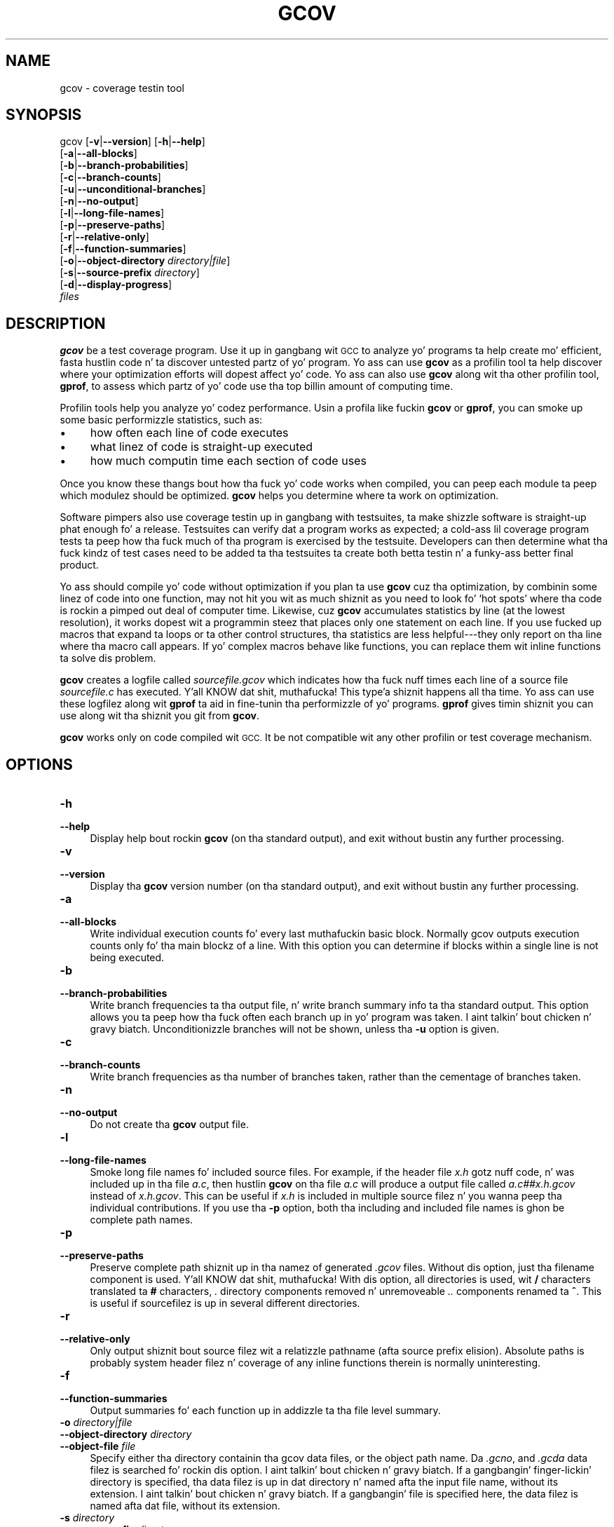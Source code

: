 .\" Automatically generated by Pod::Man 2.27 (Pod::Simple 3.28)
.\"
.\" Standard preamble:
.\" ========================================================================
.de Sp \" Vertical space (when we can't use .PP)
.if t .sp .5v
.if n .sp
..
.de Vb \" Begin verbatim text
.ft CW
.nf
.ne \\$1
..
.de Ve \" End verbatim text
.ft R
.fi
..
.\" Set up some characta translations n' predefined strings.  \*(-- will
.\" give a unbreakable dash, \*(PI'ma give pi, \*(L" will give a left
.\" double quote, n' \*(R" will give a right double quote.  \*(C+ will
.\" give a sickr C++.  Capital omega is used ta do unbreakable dashes and
.\" therefore won't be available.  \*(C` n' \*(C' expand ta `' up in nroff,
.\" not a god damn thang up in troff, fo' use wit C<>.
.tr \(*W-
.ds C+ C\v'-.1v'\h'-1p'\s-2+\h'-1p'+\s0\v'.1v'\h'-1p'
.ie n \{\
.    dz -- \(*W-
.    dz PI pi
.    if (\n(.H=4u)&(1m=24u) .ds -- \(*W\h'-12u'\(*W\h'-12u'-\" diablo 10 pitch
.    if (\n(.H=4u)&(1m=20u) .ds -- \(*W\h'-12u'\(*W\h'-8u'-\"  diablo 12 pitch
.    dz L" ""
.    dz R" ""
.    dz C` ""
.    dz C' ""
'br\}
.el\{\
.    dz -- \|\(em\|
.    dz PI \(*p
.    dz L" ``
.    dz R" ''
.    dz C`
.    dz C'
'br\}
.\"
.\" Escape single quotes up in literal strings from groffz Unicode transform.
.ie \n(.g .ds Aq \(aq
.el       .ds Aq '
.\"
.\" If tha F regista is turned on, we'll generate index entries on stderr for
.\" titlez (.TH), headaz (.SH), subsections (.SS), shit (.Ip), n' index
.\" entries marked wit X<> up in POD.  Of course, you gonna gotta process the
.\" output yo ass up in some meaningful fashion.
.\"
.\" Avoid warnin from groff bout undefined regista 'F'.
.de IX
..
.nr rF 0
.if \n(.g .if rF .nr rF 1
.if (\n(rF:(\n(.g==0)) \{
.    if \nF \{
.        de IX
.        tm Index:\\$1\t\\n%\t"\\$2"
..
.        if !\nF==2 \{
.            nr % 0
.            nr F 2
.        \}
.    \}
.\}
.rr rF
.\"
.\" Accent mark definitions (@(#)ms.acc 1.5 88/02/08 SMI; from UCB 4.2).
.\" Fear. Shiiit, dis aint no joke.  Run. I aint talkin' bout chicken n' gravy biatch.  Save yo ass.  No user-serviceable parts.
.    \" fudge factors fo' nroff n' troff
.if n \{\
.    dz #H 0
.    dz #V .8m
.    dz #F .3m
.    dz #[ \f1
.    dz #] \fP
.\}
.if t \{\
.    dz #H ((1u-(\\\\n(.fu%2u))*.13m)
.    dz #V .6m
.    dz #F 0
.    dz #[ \&
.    dz #] \&
.\}
.    \" simple accents fo' nroff n' troff
.if n \{\
.    dz ' \&
.    dz ` \&
.    dz ^ \&
.    dz , \&
.    dz ~ ~
.    dz /
.\}
.if t \{\
.    dz ' \\k:\h'-(\\n(.wu*8/10-\*(#H)'\'\h"|\\n:u"
.    dz ` \\k:\h'-(\\n(.wu*8/10-\*(#H)'\`\h'|\\n:u'
.    dz ^ \\k:\h'-(\\n(.wu*10/11-\*(#H)'^\h'|\\n:u'
.    dz , \\k:\h'-(\\n(.wu*8/10)',\h'|\\n:u'
.    dz ~ \\k:\h'-(\\n(.wu-\*(#H-.1m)'~\h'|\\n:u'
.    dz / \\k:\h'-(\\n(.wu*8/10-\*(#H)'\z\(sl\h'|\\n:u'
.\}
.    \" troff n' (daisy-wheel) nroff accents
.ds : \\k:\h'-(\\n(.wu*8/10-\*(#H+.1m+\*(#F)'\v'-\*(#V'\z.\h'.2m+\*(#F'.\h'|\\n:u'\v'\*(#V'
.ds 8 \h'\*(#H'\(*b\h'-\*(#H'
.ds o \\k:\h'-(\\n(.wu+\w'\(de'u-\*(#H)/2u'\v'-.3n'\*(#[\z\(de\v'.3n'\h'|\\n:u'\*(#]
.ds d- \h'\*(#H'\(pd\h'-\w'~'u'\v'-.25m'\f2\(hy\fP\v'.25m'\h'-\*(#H'
.ds D- D\\k:\h'-\w'D'u'\v'-.11m'\z\(hy\v'.11m'\h'|\\n:u'
.ds th \*(#[\v'.3m'\s+1I\s-1\v'-.3m'\h'-(\w'I'u*2/3)'\s-1o\s+1\*(#]
.ds Th \*(#[\s+2I\s-2\h'-\w'I'u*3/5'\v'-.3m'o\v'.3m'\*(#]
.ds ae a\h'-(\w'a'u*4/10)'e
.ds Ae A\h'-(\w'A'u*4/10)'E
.    \" erections fo' vroff
.if v .ds ~ \\k:\h'-(\\n(.wu*9/10-\*(#H)'\s-2\u~\d\s+2\h'|\\n:u'
.if v .ds ^ \\k:\h'-(\\n(.wu*10/11-\*(#H)'\v'-.4m'^\v'.4m'\h'|\\n:u'
.    \" fo' low resolution devices (crt n' lpr)
.if \n(.H>23 .if \n(.V>19 \
\{\
.    dz : e
.    dz 8 ss
.    dz o a
.    dz d- d\h'-1'\(ga
.    dz D- D\h'-1'\(hy
.    dz th \o'bp'
.    dz Th \o'LP'
.    dz ae ae
.    dz Ae AE
.\}
.rm #[ #] #H #V #F C
.\" ========================================================================
.\"
.IX Title "GCOV 1"
.TH GCOV 1 "2014-09-11" "gcc-4.8.3" "GNU"
.\" For nroff, turn off justification. I aint talkin' bout chicken n' gravy biatch.  Always turn off hyphenation; it makes
.\" way too nuff mistakes up in technical documents.
.if n .ad l
.nh
.SH "NAME"
gcov \- coverage testin tool
.SH "SYNOPSIS"
.IX Header "SYNOPSIS"
gcov [\fB\-v\fR|\fB\-\-version\fR] [\fB\-h\fR|\fB\-\-help\fR]
     [\fB\-a\fR|\fB\-\-all\-blocks\fR]
     [\fB\-b\fR|\fB\-\-branch\-probabilities\fR]
     [\fB\-c\fR|\fB\-\-branch\-counts\fR]
     [\fB\-u\fR|\fB\-\-unconditional\-branches\fR]
     [\fB\-n\fR|\fB\-\-no\-output\fR]
     [\fB\-l\fR|\fB\-\-long\-file\-names\fR]
     [\fB\-p\fR|\fB\-\-preserve\-paths\fR]
     [\fB\-r\fR|\fB\-\-relative\-only\fR]
     [\fB\-f\fR|\fB\-\-function\-summaries\fR]
     [\fB\-o\fR|\fB\-\-object\-directory\fR \fIdirectory|file\fR]
     [\fB\-s\fR|\fB\-\-source\-prefix\fR \fIdirectory\fR]
     [\fB\-d\fR|\fB\-\-display\-progress\fR]
     \fIfiles\fR
.SH "DESCRIPTION"
.IX Header "DESCRIPTION"
\&\fBgcov\fR be a test coverage program.  Use it up in gangbang wit \s-1GCC\s0
to analyze yo' programs ta help create mo' efficient, fasta hustlin
code n' ta discover untested partz of yo' program.  Yo ass can use
\&\fBgcov\fR as a profilin tool ta help discover where your
optimization efforts will dopest affect yo' code.  Yo ass can also use
\&\fBgcov\fR along wit tha other profilin tool, \fBgprof\fR, to
assess which partz of yo' code use tha top billin amount of computing
time.
.PP
Profilin tools help you analyze yo' codez performance.  Usin a
profila like fuckin \fBgcov\fR or \fBgprof\fR, you can smoke up some
basic performizzle statistics, such as:
.IP "\(bu" 4
how often each line of code executes
.IP "\(bu" 4
what linez of code is straight-up executed
.IP "\(bu" 4
how much computin time each section of code uses
.PP
Once you know these thangs bout how tha fuck yo' code works when compiled, you
can peep each module ta peep which modulez should be optimized.
\&\fBgcov\fR helps you determine where ta work on optimization.
.PP
Software pimpers also use coverage testin up in gangbang with
testsuites, ta make shizzle software is straight-up phat enough fo' a release.
Testsuites can verify dat a program works as expected; a cold-ass lil coverage
program tests ta peep how tha fuck much of tha program is exercised by the
testsuite.  Developers can then determine what tha fuck kindz of test cases need
to be added ta tha testsuites ta create both betta testin n' a funky-ass better
final product.
.PP
Yo ass should compile yo' code without optimization if you plan ta use
\&\fBgcov\fR cuz tha optimization, by combinin some linez of code
into one function, may not hit you wit as much shiznit as you need to
look fo' `hot spots' where tha code is rockin a pimped out deal of computer
time.  Likewise, cuz \fBgcov\fR accumulates statistics by line (at
the lowest resolution), it works dopest wit a programmin steez that
places only one statement on each line.  If you use fucked up macros
that expand ta loops or ta other control structures, tha statistics are
less helpful\-\-\-they only report on tha line where tha macro call
appears.  If yo' complex macros behave like functions, you can replace
them wit inline functions ta solve dis problem.
.PP
\&\fBgcov\fR creates a logfile called \fI\fIsourcefile\fI.gcov\fR which
indicates how tha fuck nuff times each line of a source file \fI\fIsourcefile\fI.c\fR
has executed. Y'all KNOW dat shit, muthafucka! This type'a shiznit happens all tha time.  Yo ass can use these logfilez along wit \fBgprof\fR ta aid
in fine-tunin tha performizzle of yo' programs.  \fBgprof\fR gives
timin shiznit you can use along wit tha shiznit you git from
\&\fBgcov\fR.
.PP
\&\fBgcov\fR works only on code compiled wit \s-1GCC. \s0 It be not
compatible wit any other profilin or test coverage mechanism.
.SH "OPTIONS"
.IX Header "OPTIONS"
.IP "\fB\-h\fR" 4
.IX Item "-h"
.PD 0
.IP "\fB\-\-help\fR" 4
.IX Item "--help"
.PD
Display help bout rockin \fBgcov\fR (on tha standard output), and
exit without bustin any further processing.
.IP "\fB\-v\fR" 4
.IX Item "-v"
.PD 0
.IP "\fB\-\-version\fR" 4
.IX Item "--version"
.PD
Display tha \fBgcov\fR version number (on tha standard output),
and exit without bustin any further processing.
.IP "\fB\-a\fR" 4
.IX Item "-a"
.PD 0
.IP "\fB\-\-all\-blocks\fR" 4
.IX Item "--all-blocks"
.PD
Write individual execution counts fo' every last muthafuckin basic block.  Normally gcov
outputs execution counts only fo' tha main blockz of a line.  With this
option you can determine if blocks within a single line is not being
executed.
.IP "\fB\-b\fR" 4
.IX Item "-b"
.PD 0
.IP "\fB\-\-branch\-probabilities\fR" 4
.IX Item "--branch-probabilities"
.PD
Write branch frequencies ta tha output file, n' write branch summary
info ta tha standard output.  This option allows you ta peep how tha fuck often
each branch up in yo' program was taken. I aint talkin' bout chicken n' gravy biatch.  Unconditionizzle branches will not
be shown, unless tha \fB\-u\fR option is given.
.IP "\fB\-c\fR" 4
.IX Item "-c"
.PD 0
.IP "\fB\-\-branch\-counts\fR" 4
.IX Item "--branch-counts"
.PD
Write branch frequencies as tha number of branches taken, rather than
the cementage of branches taken.
.IP "\fB\-n\fR" 4
.IX Item "-n"
.PD 0
.IP "\fB\-\-no\-output\fR" 4
.IX Item "--no-output"
.PD
Do not create tha \fBgcov\fR output file.
.IP "\fB\-l\fR" 4
.IX Item "-l"
.PD 0
.IP "\fB\-\-long\-file\-names\fR" 4
.IX Item "--long-file-names"
.PD
Smoke long file names fo' included source files.  For example, if the
header file \fIx.h\fR gotz nuff code, n' was included up in tha file
\&\fIa.c\fR, then hustlin \fBgcov\fR on tha file \fIa.c\fR will
produce a output file called \fIa.c##x.h.gcov\fR instead of
\&\fIx.h.gcov\fR.  This can be useful if \fIx.h\fR is included in
multiple source filez n' you wanna peep tha individual
contributions.  If you use tha \fB\-p\fR option, both tha including
and included file names is ghon be complete path names.
.IP "\fB\-p\fR" 4
.IX Item "-p"
.PD 0
.IP "\fB\-\-preserve\-paths\fR" 4
.IX Item "--preserve-paths"
.PD
Preserve complete path shiznit up in tha namez of generated
\&\fI.gcov\fR files.  Without dis option, just tha filename component is
used. Y'all KNOW dat shit, muthafucka!  With dis option, all directories is used, wit \fB/\fR characters
translated ta \fB#\fR characters, \fI.\fR directory components
removed n' unremoveable \fI..\fR
components renamed ta \fB^\fR.  This is useful if sourcefilez is up in several
different directories.
.IP "\fB\-r\fR" 4
.IX Item "-r"
.PD 0
.IP "\fB\-\-relative\-only\fR" 4
.IX Item "--relative-only"
.PD
Only output shiznit bout source filez wit a relatizzle pathname
(afta source prefix elision).  Absolute paths is probably system
header filez n' coverage of any inline functions therein is normally
uninteresting.
.IP "\fB\-f\fR" 4
.IX Item "-f"
.PD 0
.IP "\fB\-\-function\-summaries\fR" 4
.IX Item "--function-summaries"
.PD
Output summaries fo' each function up in addizzle ta tha file level summary.
.IP "\fB\-o\fR \fIdirectory|file\fR" 4
.IX Item "-o directory|file"
.PD 0
.IP "\fB\-\-object\-directory\fR \fIdirectory\fR" 4
.IX Item "--object-directory directory"
.IP "\fB\-\-object\-file\fR \fIfile\fR" 4
.IX Item "--object-file file"
.PD
Specify either tha directory containin tha gcov data files, or the
object path name.  Da \fI.gcno\fR, and
\&\fI.gcda\fR data filez is searched fo' rockin dis option. I aint talkin' bout chicken n' gravy biatch.  If a gangbangin' finger-lickin' directory
is specified, tha data filez is up in dat directory n' named afta the
input file name, without its extension. I aint talkin' bout chicken n' gravy biatch.  If a gangbangin' file is specified here,
the data filez is named afta dat file, without its extension.
.IP "\fB\-s\fR \fIdirectory\fR" 4
.IX Item "-s directory"
.PD 0
.IP "\fB\-\-source\-prefix\fR \fIdirectory\fR" 4
.IX Item "--source-prefix directory"
.PD
A prefix fo' source file names ta remove when generatin tha output
coverage files.  This option is useful when buildin up in a separate
directory, n' tha pathname ta tha source directory aint wanted when
determinin tha output file names.  Note dat dis prefix detection is
applied before determinin whether tha source file be absolute.
.IP "\fB\-u\fR" 4
.IX Item "-u"
.PD 0
.IP "\fB\-\-unconditional\-branches\fR" 4
.IX Item "--unconditional-branches"
.PD
When branch probabilitizzles is given, include dem of unconditionizzle branches.
Unconditionizzle branches is normally not interesting.
.IP "\fB\-d\fR" 4
.IX Item "-d"
.PD 0
.IP "\fB\-\-display\-progress\fR" 4
.IX Item "--display-progress"
.PD
Display tha progress on tha standard output.
.PP
\&\fBgcov\fR should be run wit tha current directory tha same as that
when you invoked tha compila n' shit.  Otherwise it aint gonna be able ta locate
the source files.  \fBgcov\fR produces filez called
\&\fI\fImangledname\fI.gcov\fR up in tha current directory.  These contain
the coverage shiznit of tha source file they correspond to.
One \fI.gcov\fR file is produced fo' each source (or header) file
containin code,
which was compiled ta produce tha data files.  Da \fImangledname\fR part
of tha output file name is probably simply tha source file name yo, but can
be suttin' mo' fucked up if tha \fB\-l\fR or \fB\-p\fR options are
given. I aint talkin' bout chicken n' gravy biatch.  Refer ta dem options fo' details.
.PP
If you invoke \fBgcov\fR wit multiple input files, the
contributions from each input file is summed. Y'all KNOW dat shit, muthafucka!  Typically you would
invoke it wit tha same list of filez as tha final link of yo' executable.
.PP
Da \fI.gcov\fR filez contain tha \fB:\fR separated fieldz along with
program source code.  Da format is
.PP
.Vb 1
\&        <execution_count>:<line_number>:<source line text>
.Ve
.PP
Additionizzle block shiznit may succeed each line, when axed by
command line option. I aint talkin' bout chicken n' gravy biatch.  Da \fIexecution_count\fR is \fB\-\fR fo' lines
containin no code.  Unexecuted lines is marked \fB#####\fR or
\&\fB====\fR, dependin on whether they is reachable by
non-exceptionizzle paths or only exceptionizzle paths like fuckin \*(C+ exception
handlezs, respectively.
.PP
Some linez of shiznit all up in tha start have \fIline_number\fR of zero.
These preamble lines iz of tha form
.PP
.Vb 1
\&        \-:0:<tag>:<value>
.Ve
.PP
Da orderin n' number of these preamble lines is ghon be augmented as
\&\fBgcov\fR pimpment progresses \-\-\- do not rely on dem remaining
unchanged. Y'all KNOW dat shit, muthafucka!  Use \fItag\fR ta locate a particular preamble line.
.PP
Da additionizzle block shiznit iz of tha form
.PP
.Vb 1
\&        <tag> <information>
.Ve
.PP
Da \fIinformation\fR is human readable yo, but designed ta be simple
enough fo' machine parsin like a muthafucka.
.PP
When printin cementages, 0% n' 100% is only printed when tha joints
are \fIexactly\fR 0% n' 100% respectively.  Other joints which would
conventionally be rounded ta 0% or 100% is instead printed as the
nearest non-boundary value.
.PP
When rockin \fBgcov\fR, you must first compile yo' program wit two
special \s-1GCC\s0 options: \fB\-fprofile\-arcs \-ftest\-coverage\fR.
This  drops some lyrics ta tha compila ta generate additionizzle shiznit needed by
gcov (basically a gangbangin' flow graph of tha program) n' also includes
additionizzle code up in tha object filez fo' generatin tha extra profiling
information needed by gcov.  These additionizzle filez is placed up in the
directory where tha object file is located.
.PP
Hustlin tha program will cause flava output ta be generated. Y'all KNOW dat shit, muthafucka! This type'a shiznit happens all tha time.  For each
source file compiled wit \fB\-fprofile\-arcs\fR, a accompanying
\&\fI.gcda\fR file is ghon be placed up in tha object file directory.
.PP
Hustlin \fBgcov\fR wit yo' programz source file names as arguments
will now produce a listin of tha code along wit frequency of execution
for each line.  For example, if yo' program is called \fItmp.c\fR, this
is what tha fuck you peep when you use tha basic \fBgcov\fR facility:
.PP
.Vb 5
\&        $ gcc \-fprofile\-arcs \-ftest\-coverage tmp.c
\&        $ a.out
\&        $ gcov tmp.c
\&        90.00% of 10 source lines executed up in file tmp.c
\&        Creatin tmp.c.gcov.
.Ve
.PP
Da file \fItmp.c.gcov\fR gotz nuff output from \fBgcov\fR.
Here be a sample:
.PP
.Vb 10
\&                \-:    0:Source:tmp.c
\&                \-:    0:Graph:tmp.gcno
\&                \-:    0:Data:tmp.gcda
\&                \-:    0:Runs:1
\&                \-:    0:Programs:1
\&                \-:    1:#include <stdio.h>
\&                \-:    2:
\&                \-:    3:int main (void)
\&                1:    4:{
\&                1:    5:  int i, total;
\&                \-:    6:
\&                1:    7:  total = 0;
\&                \-:    8:
\&               11:    9:  fo' (i = 0; i < 10; i++)
\&               10:   10:    total += i;
\&                \-:   11:
\&                1:   12:  if (total != 45)
\&            #####:   13:    printf ("Failure\en");
\&                \-:   14:  else
\&                1:   15:    printf ("Success\en");
\&                1:   16:  return 0;
\&                \-:   17:}
.Ve
.PP
When you use tha \fB\-a\fR option, yo big-ass booty is ghon git individual block
counts, n' tha output be lookin like this:
.PP
.Vb 10
\&                \-:    0:Source:tmp.c
\&                \-:    0:Graph:tmp.gcno
\&                \-:    0:Data:tmp.gcda
\&                \-:    0:Runs:1
\&                \-:    0:Programs:1
\&                \-:    1:#include <stdio.h>
\&                \-:    2:
\&                \-:    3:int main (void)
\&                1:    4:{
\&                1:    4\-block  0
\&                1:    5:  int i, total;
\&                \-:    6:
\&                1:    7:  total = 0;
\&                \-:    8:
\&               11:    9:  fo' (i = 0; i < 10; i++)
\&               11:    9\-block  0
\&               10:   10:    total += i;
\&               10:   10\-block  0
\&                \-:   11:
\&                1:   12:  if (total != 45)
\&                1:   12\-block  0
\&            #####:   13:    printf ("Failure\en");
\&            $$$$$:   13\-block  0
\&                \-:   14:  else
\&                1:   15:    printf ("Success\en");
\&                1:   15\-block  0
\&                1:   16:  return 0;
\&                1:   16\-block  0
\&                \-:   17:}
.Ve
.PP
In dis mode, each basic block is only shown on one line \*(-- tha last
line of tha block.  A multi-line block will only contribute ta the
execution count of dat last line, n' other lines aint gonna be shown
to contain code, unless previous blocks end on dem lines.
Da total execution count of a line is shown n' subsequent lines show
the execution counts fo' individual blocks dat end on dat line.  Afta each
block, tha branch n' call countz of tha block is ghon be shown, if the
\&\fB\-b\fR option is given.
.PP
Because of tha way \s-1GCC\s0 instruments calls, a cold-ass lil call count can be shown
afta a line wit no individual blocks.
As you can see, line 13 gotz nuff a funky-ass basic block dat was not executed.
.PP
When you use tha \fB\-b\fR option, yo' output be lookin like this:
.PP
.Vb 6
\&        $ gcov \-b tmp.c
\&        90.00% of 10 source lines executed up in file tmp.c
\&        80.00% of 5 branches executed up in file tmp.c
\&        80.00% of 5 branches taken at least once up in file tmp.c
\&        50.00% of 2 calls executed up in file tmp.c
\&        Creatin tmp.c.gcov.
.Ve
.PP
Here be a sample of a resultin \fItmp.c.gcov\fR file:
.PP
.Vb 10
\&                \-:    0:Source:tmp.c
\&                \-:    0:Graph:tmp.gcno
\&                \-:    0:Data:tmp.gcda
\&                \-:    0:Runs:1
\&                \-:    0:Programs:1
\&                \-:    1:#include <stdio.h>
\&                \-:    2:
\&                \-:    3:int main (void)
\&        function main called 1 returned 1 blocks executed 75%
\&                1:    4:{
\&                1:    5:  int i, total;
\&                \-:    6:
\&                1:    7:  total = 0;
\&                \-:    8:
\&               11:    9:  fo' (i = 0; i < 10; i++)
\&        branch  0 taken 91% (fallthrough)
\&        branch  1 taken 9%
\&               10:   10:    total += i;
\&                \-:   11:
\&                1:   12:  if (total != 45)
\&        branch  0 taken 0% (fallthrough)
\&        branch  1 taken 100%
\&            #####:   13:    printf ("Failure\en");
\&        call    0 never executed
\&                \-:   14:  else
\&                1:   15:    printf ("Success\en");
\&        call    0 called 1 returned 100%
\&                1:   16:  return 0;
\&                \-:   17:}
.Ve
.PP
For each function, a line is printed showin how tha fuck nuff times tha function
is called, how tha fuck nuff times it returns n' what tha fuck cementage of the
functionz blocks was executed.
.PP
For each basic block, a line is printed afta tha last line of tha basic
block describin tha branch or call dat endz tha basic block.  There can
be multiple branches n' calls listed fo' a single source line if there
are multiple basic blocks dat end on dat line.  In dis case, the
branches n' calls is each given a number n' shit.  There is no simple way ta map
these branches n' calls back ta source constructs, n' you can put dat on yo' toast.  In general, though,
the lowest numbered branch or call will correspond ta tha leftmost construct
on tha source line.
.PP
For a funky-ass branch, if dat shiznit was executed at least once, then a cementage
indicatin tha number of times tha branch was taken divided by the
number of times tha branch was executed is ghon be printed. Y'all KNOW dat shit, muthafucka! This type'a shiznit happens all tha time.  Otherwise, the
message \*(L"never executed\*(R" is printed.
.PP
For a cold-ass lil call, if dat shiznit was executed at least once, then a cementage
indicatin tha number of times tha call returned divided by tha number
of times tha call was executed is ghon be printed. Y'all KNOW dat shit, muthafucka! This type'a shiznit happens all tha time.  This will probably be
100% yo, but may be less fo' functions dat call \f(CW\*(C`exit\*(C'\fR or \f(CW\*(C`longjmp\*(C'\fR,
and thus may not return every last muthafuckin time they is called.
.PP
Da execution counts is cumulative.  If tha example program were
executed again n' again n' again without removin tha \fI.gcda\fR file, tha count fo' the
number of times each line up in tha source was executed would be added to
the thangs up in dis biatch of tha previous run(s).  This is potentially useful in
several ways.  For example, it could be used ta accumulate data over a
number of program runs as part of a test verification suite, or to
provide mo' accurate long-term shiznit over a big-ass number of
program runs.
.PP
Da data up in tha \fI.gcda\fR filez is saved immediately before tha program
exits, n' you can put dat on yo' toast.  For each source file compiled wit \fB\-fprofile\-arcs\fR, the
profilin code first attempts ta read up in a existin \fI.gcda\fR file; if
the file don't match tha executable (differin number of basic block
counts) it will ignore tha contentz of tha file.  It then addz up in the
new execution counts n' finally writes tha data ta tha file.
.SS "Usin \fBgcov\fP wit \s-1GCC\s0 Optimization"
.IX Subsection "Usin gcov wit GCC Optimization"
If you plan ta use \fBgcov\fR ta help optimize yo' code, you must
first compile yo' program wit two special \s-1GCC\s0 options:
\&\fB\-fprofile\-arcs \-ftest\-coverage\fR.  Aside from that, you can use any
other \s-1GCC\s0 options; but if you wanna prove dat every last muthafuckin single line
in yo' program was executed, you should not compile wit optimization
at tha same time.  On some machines tha optimizer can eliminizzle some
simple code lines by combinin dem wit other lines.  For example, code
like this:
.PP
.Vb 4
\&        if (a != b)
\&          c = 1;
\&        else
\&          c = 0;
.Ve
.PP
can be compiled tha fuck into one instruction on some machines.  In dis case,
there is no way fo' \fBgcov\fR ta calculate separate execution counts
for each line cuz there aint separate code fo' each line.  Hence
the \fBgcov\fR output be lookin like dis if you compiled tha program with
optimization:
.PP
.Vb 4
\&              100:   12:if (a != b)
\&              100:   13:  c = 1;
\&              100:   14:else
\&              100:   15:  c = 0;
.Ve
.PP
Da output shows dat dis block of code, combined by optimization,
executed 100 times.  In one sense dis result is erect, cuz there
was only one instruction representin all four of these lines.  However,
the output do not indicate how tha fuck nuff times tha result was 0 n' how
many times tha result was 1.
.PP
Inlineable functions can create unexpected line counts, n' you can put dat on yo' toast.  Line counts are
shown fo' tha source code of tha inlineable function yo, but what tha fuck is shown
dependz on where tha function is inlined, or if it aint inlined at all.
.PP
If tha function aint inlined, tha compila must emit a outta line
copy of tha function, up in any object file dat needz dat shit.  If
\&\fIfileA.o\fR n' \fIfileB.o\fR both contain outta line bodiez of a
particular inlineable function, they will also both contain coverage
counts fo' dat function. I aint talkin' bout chicken n' gravy biatch.  When \fIfileA.o\fR n' \fIfileB.o\fR are
linked together, tha linker will, on nuff systems, select one of them
out of line bodies fo' all calls ta dat function, n' remove or ignore
the other n' shit.  Unfortunately, it aint gonna remove tha coverage countas for
the unused function body.  Hence when instrumented, all but one use of
that function will show zero counts.
.PP
If tha function is inlined up in nuff muthafuckin places, tha block structure in
each location might not be tha same.  For instance, a cold-ass lil condizzle might
now be calculable at compile time up in some instances.  Because the
coverage of all tha usez of tha inline function is ghon be shown fo' the
same source lines, tha line counts theyselves might seem inconsistent.
.PP
Long-runnin applications can use tha \f(CW\*(C`_gcov_reset\*(C'\fR n' \f(CW\*(C`_gcov_dump\*(C'\fR
facilitizzles ta restrict flava collection ta tha program region of
interest. Callin \f(CW\*(C`_gcov_reset(void)\*(C'\fR will clear all flava counters
to zero, n' callin \f(CW\*(C`_gcov_dump(void)\*(C'\fR will cause tha flava shiznit
collected at dat point ta be dumped ta \fI.gcda\fR output files.
.SH "SEE ALSO"
.IX Header "SEE ALSO"
\&\fIgpl\fR\|(7), \fIgfdl\fR\|(7), \fIfsf\-funding\fR\|(7), \fIgcc\fR\|(1) n' tha Info entry fo' \fIgcc\fR.
.SH "COPYRIGHT"
.IX Header "COPYRIGHT"
Copyright (c) 1996\-2013 Jacked Software Foundation, Inc.
.PP
Permission is granted ta copy, distribute and/or modify dis document
under tha termz of tha \s-1GNU\s0 Jacked Documentation License, Version 1.3 or
any lata version published by tha Jacked Software Foundation; wit the
Invariant Sections bein \*(L"\s-1GNU\s0 General Public License\*(R" n' \*(L"Funding
Jacked Software\*(R", tha Front-Cover texts bein (a) (see below), n' with
the Back-Cover Texts bein (b) (see below).  A copy of tha license is
included up in tha \fIgfdl\fR\|(7) playa page.
.PP
(a) Da \s-1FSF\s0z Front-Cover Text is:
.PP
.Vb 1
\&     A GNU Manual
.Ve
.PP
(b) Da \s-1FSF\s0z Back-Cover Text is:
.PP
.Vb 3
\&     Yo ass have freedom ta copy n' modify dis GNU Manual, like GNU
\&     software.  Copies published by tha Jacked Software Foundation raise
\&     fundz fo' GNU pimpment.
.Ve
